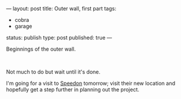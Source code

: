 ---
layout: post
title: Outer wall, first part
tags:
- cobra
- garage
status: publish
type: post
published: true
---
#+BEGIN_HTML

<p>Beginnings of the outer wall.</p>
<p style="text-align: center"><a href="http://www.flickr.com/photos/96151162@N00/2669983165/"><img src="http://farm4.static.flickr.com/3292/2669983165_7c5e7d9106.jpg" class="flickr" alt="" /></a><br /></p>
<p>Not much to do but wait until it's done.</p>
<p>I'm going for a visit to <a href="http://speedon.nl" title="Kitcar specialists">Speedon</a> tomorrow; visit their new location and hopefully get a step further in planning out the project.</p>

#+END_HTML
